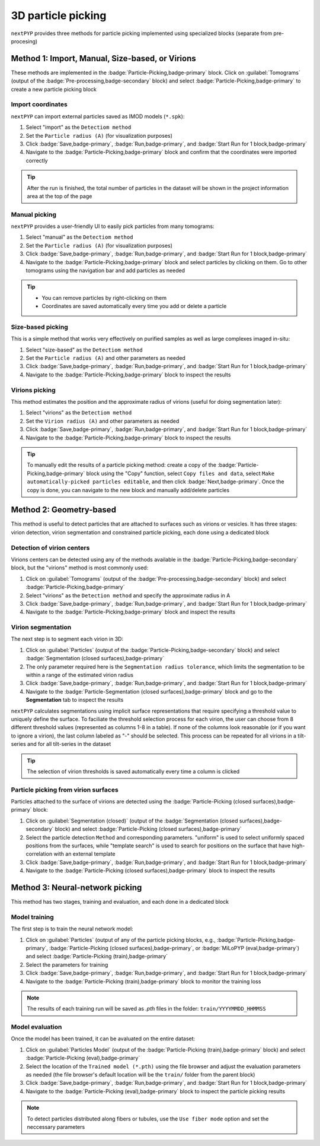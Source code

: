 ===================
3D particle picking
===================

``nextPYP`` provides three methods for particle picking implemented using specialized blocks (separate from pre-procesing)

Method 1: Import, Manual, Size-based, or Virions
================================================

These methods are implemented in the :badge:`Particle-Picking,badge-primary` block.  Click on :guilabel:`Tomograms` (output of the :badge:`Pre-processing,badge-secondary` block) and select :badge:`Particle-Picking,badge-primary` to create a new particle picking block

Import coordinates
------------------

``nextPYP`` can import external particles saved as IMOD models (``*.spk``):

#. Select "import" as the ``Detectiom method``

#. Set the ``Particle radius (A)`` (for visualization purposes)

#. Click :badge:`Save,badge-primary`, :badge:`Run,badge-primary`, and :badge:`Start Run for 1 block,badge-primary`

#. Navigate to the :badge:`Particle-Picking,badge-primary` block and confirm that the coordinates were imported correctly

.. tip::

    After the run is finished, the total number of particles in the dataset will be shown in the project information area at the top of the page

Manual picking
--------------

``nextPYP`` provides a user-friendly UI to easily pick particles from many tomograms:

#. Select "manual" as the ``Detectiom method``

#. Set the ``Particle radius (A)`` (for visualization purposes)

#. Click :badge:`Save,badge-primary`, :badge:`Run,badge-primary`, and :badge:`Start Run for 1 block,badge-primary`

#. Navigate to the :badge:`Particle-Picking,badge-primary` block and select particles by clicking on them. Go to other tomograms using the navigation bar and add particles as needed

.. tip::

    - You can remove particles by right-clicking on them
    - Coordinates are saved automatically every time you add or delete a particle

Size-based picking
------------------

This is a simple method that works very effectively on purified samples as well as large complexes imaged in-situ:

#. Select "size-based" as the ``Detectiom method``

#. Set the ``Particle radius (A)`` and other parameters as needed

#. Click :badge:`Save,badge-primary`, :badge:`Run,badge-primary`, and :badge:`Start Run for 1 block,badge-primary`

#. Navigate to the :badge:`Particle-Picking,badge-primary` block to inspect the results

Virions picking
---------------

This method estimates the position and the approximate radius of virions (useful for doing segmentation later):

#. Select "virions" as the ``Detectiom method``

#. Set the ``Virion radius (A)`` and other parameters as needed

#. Click :badge:`Save,badge-primary`, :badge:`Run,badge-primary`, and :badge:`Start Run for 1 block,badge-primary`

#. Navigate to the :badge:`Particle-Picking,badge-primary` block to inspect the results

.. tip::

    To manually edit the results of a particle picking method: create a copy of the :badge:`Particle-Picking,badge-primary` block using the "Copy" function, select ``Copy files and data``, select ``Make automatically-picked particles editable``, and then click :badge:`Next,badge-primary`. Once the copy is done, you can navigate to the new block and manually add/delete particles

Method 2: Geometry-based
========================

This method is useful to detect particles that are attached to surfaces such as virions or vesicles. It has three stages: virion detection, virion segmentation and constrained particle picking, each done using a dedicated block

Detection of virion centers
---------------------------

Virions centers can be detected using any of the methods available in the :badge:`Particle-Picking,badge-secondary` block, but the "virions" method is most commonly used:

#.  Click on :guilabel:`Tomograms` (output of the :badge:`Pre-processing,badge-secondary` block) and select :badge:`Particle-Picking,badge-primary`

#. Select "virions" as the ``Detection method`` and specify the approximate radius in A

#. Click :badge:`Save,badge-primary`, :badge:`Run,badge-primary`, and :badge:`Start Run for 1 block,badge-primary`

#. Navigate to the :badge:`Particle-Picking,badge-primary` block and inspect the results

Virion segmentation
-------------------

The next step is to segment each virion in 3D:

#. Click on :guilabel:`Particles` (output of the :badge:`Particle-Picking,badge-secondary` block) and select :badge:`Segmentation (closed surfaces),badge-primary`

#. The only parameter required here is the ``Segmentation radius tolerance``, which limits the segmentation to be within a range of the estimated virion radius

#. Click :badge:`Save,badge-primary`, :badge:`Run,badge-primary`, and :badge:`Start Run for 1 block,badge-primary`

#. Navigate to the :badge:`Particle-Segmentation (closed surfaces),badge-primary` block and go to the **Segmentation** tab to inspect the results

``nextPYP`` calculates segmentations using implicit surface representations that require specifying a threshold value to uniquely define the surface. To faciliate the threshold selection process for each virion, the user can choose from 8 different threshold values (represented as columns 1-8 in a table). If none of the columns look reasonable (or if you want to ignore a virion), the last column labeled as "-" should be selected. This process can be repeated for all virions in a tilt-series and for all tilt-series in the dataset

.. tip::

    The selection of virion thresholds is saved automatically every time a column is clicked

.. figure:: ../images/tutorial_tomo_pre_process_segmentation.webp
    :alt: Virion segmentation

Particle picking from virion surfaces
-------------------------------------

Particles attached to the surface of virions are detected using the :badge:`Particle-Picking (closed surfaces),badge-primary` block:

#. Click on :guilabel:`Segmentation (closed)` (output of the :badge:`Segmentation (closed surfaces),badge-secondary` block) and select :badge:`Particle-Picking (closed surfaces),badge-primary`

#. Select the particle detection ``Method`` and corresponding parameters. "uniform" is used to select uniformly spaced positions from the surfaces, while "template search" is used to search for positions on the surface that have high-correlation with an external template

#. Click :badge:`Save,badge-primary`, :badge:`Run,badge-primary`, and :badge:`Start Run for 1 block,badge-primary`

#. Navigate to the :badge:`Particle-Picking (closed surfaces),badge-primary` block to inspect the results


Method 3: Neural-network picking
================================

This method has two stages, training and evaluation, and each done in a dedicated block

Model training
--------------

The first step is to train the neural network model:

#. Click on :guilabel:`Particles` (output of any of the particle picking blocks, e.g., :badge:`Particle-Picking,badge-primary`, :badge:`Particle-Picking (closed surfaces),badge-primary`, or :badge:`MiLoPYP (eval,badge-primary`) and select :badge:`Particle-Picking (train),badge-primary`

#. Select the parameters for training

#. Click :badge:`Save,badge-primary`, :badge:`Run,badge-primary`, and :badge:`Start Run for 1 block,badge-primary`

#. Navigate to the :badge:`Particle-Picking (train),badge-primary` block to monitor the training loss

.. note::
    
    The results of each training run will be saved as `.pth` files in the folder: ``train/YYYYMMDD_HHMMSS``

Model evaluation
----------------

Once the model has been trained, it can be avaluated on the entire dataset:

#. Click on :guilabel:`Particles Model` (output of the :badge:`Particle-Picking (train),badge-primary` block) and select :badge:`Particle-Picking (eval),badge-primary`

#. Select the location of the ``Trained model (*.pth)`` using the file browser and adjust the evaluation parameters as needed (the file browser's default location will be the ``train/`` folder from the parent block)

#. Click :badge:`Save,badge-primary`, :badge:`Run,badge-primary`, and :badge:`Start Run for 1 block,badge-primary`

#. Navigate to the :badge:`Particle-Picking (eval),badge-primary` block to inspect the particle picking results

.. note::

    To detect particles distributed along fibers or tubules, use the ``Use fiber mode`` option and set the neccessary parameters

.. seealso::

    * :doc:`2D particle picking<picking2d>`
    * :doc:`Pattern mining (MiLoPYP)<milopyp>`
    * :doc:`Filter micrographs/tilt-series<filters>`
    * :doc:`Visualization in ChimeraX/ArtiaX<chimerax_artiax>`
    * :doc:`Overview<overview>`